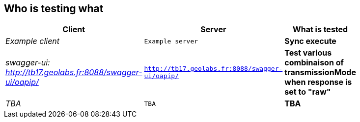 
== Who is testing what

[cols="50e,^25m,>25s",width="75%",options="header",align="center"]
|===
|Client | Server | What is tested

| Example client
| Example server
| Sync execute

| swagger-ui: http://tb17.geolabs.fr:8088/swagger-ui/oapip/
| http://tb17.geolabs.fr:8088/swagger-ui/oapip/
| Test various combinaison of transmissionMode when response is set to "raw"

| TBA
| TBA
| TBA

|===
